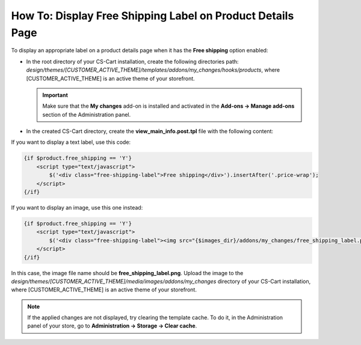 ***********************************************************
How To: Display Free Shipping Label on Product Details Page
***********************************************************

To display an appropriate label on a product details page when it has the **Free shipping** option enabled:

*   In the root directory of your CS-Cart installation, create the following directories path:
    *design/themes/[CUSTOMER_ACTIVE_THEME]/templates/addons/my_changes/hooks/products*, where [CUSTOMER_ACTIVE_THEME] is an active theme of your storefront.

    .. important ::

        Make sure that the **My changes** add-on is installed and activated in the **Add-ons → Manage add-ons** section of the Administration panel.

*   In the created CS-Cart directory, create the **view_main_info.post.tpl** file with the following content:

If you want to display a text label, use this code:

.. code-block:: none

    {if $product.free_shipping == 'Y'}
        <script type="text/javascript">
            $('<div class="free-shipping-label">Free shipping</div>').insertAfter('.price-wrap');
        </script>
    {/if}

If you want to display an image, use this one instead:

.. code-block:: none

    {if $product.free_shipping == 'Y'}
        <script type="text/javascript">
            $('<div class="free-shipping-label"><img src="{$images_dir}/addons/my_changes/free_shipping_label.png"/></div>').insertAfter('.price-wrap');
        </script>
    {/if}

In this case, the image file name should be **free_shipping_label.png**. Upload the image to the *design/themes/[CUSTOMER_ACTIVE_THEME]/media/images/addons/my_changes* directory of your CS-Cart installation, where [CUSTOMER_ACTIVE_THEME] is an active theme of your storefront. 

.. note ::

    If the applied changes are not displayed, try clearing the template cache. To do it, in the Administration panel of your store, go to **Administration → Storage → Clear cache**.
